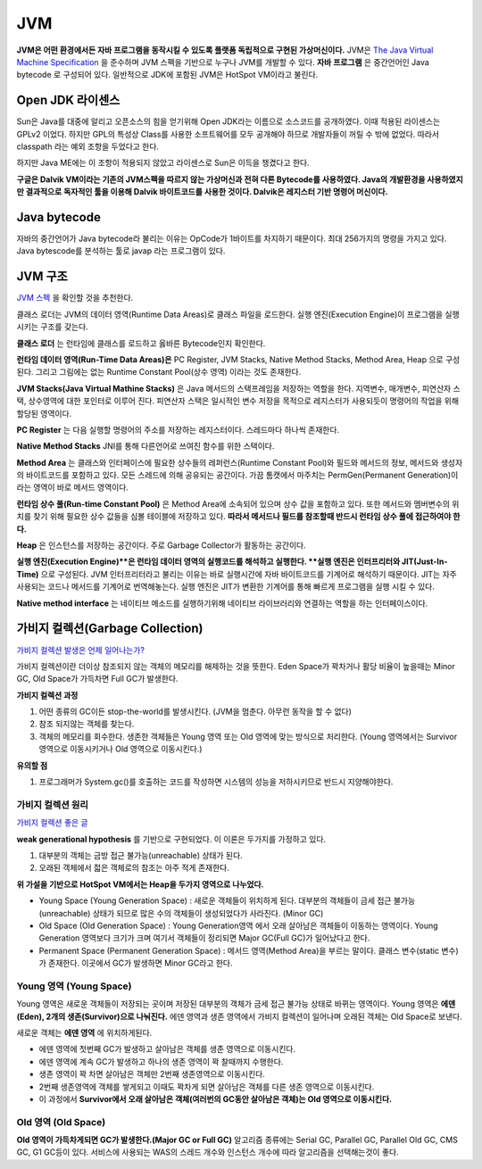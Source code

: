.. _java_jvm:

****************************
JVM
****************************

**JVM은 어떤 환경에서든 자바 프로그램을 동작시킬 수 있도록 플랫폼 독립적으로 구현된 가상머신이다.** JVM은 `The Java Virtual Machine Specification <https://docs.oracle.com/javase/specs/jvms/se7/html/>`_ 을 준수하며 JVM 스펙을 기반으로 누구나 JVM를 개발할 수 있다. **자바 프로그램** 은 중간언어인 Java bytecode 로 구성되어 있다. 일반적으로 JDK에 포함된 JVM은 HotSpot VM이라고 불린다.

============================
Open JDK 라이센스
============================


Sun은 Java를 대중에 알리고 오픈소스의 힘을 얻기위해 Open JDK라는 이름으로 소스코드를 공개하였다. 이때 적용된 라이센스는 GPLv2 이었다. 하지만 GPL의 특성상 Class를 사용한 소프트웨어를 모두 공개해야 하므로 개발자들이 꺼릴 수 밖에 없었다. 따라서 classpath 라는 예외 조항을 두었다고 한다. 

하지만 Java ME에는 이 조항이 적용되지 않았고 라이센스로 Sun은 이득을 챙겼다고 한다.

**구글은 Dalvik VM이라는 기존의 JVM스펙을 따르지 않는 가상머신과 전혀 다른 Bytecode를 사용하였다. Java의 개발환경을 사용하였지만 결과적으로 독자적인 툴을 이용해 Dalvik 바이트코드를 사용한 것이다. Dalvik은 레지스터 기반 명령어 머신이다.**

============================
Java bytecode
============================

자바의 중간언어가 Java bytecode라 불리는 이유는 OpCode가 1바이트를 차지하기 때문이다. 최대 256가지의 명령을 가지고 있다. Java bytescode를 분석하는 툴로 javap 라는 프로그램이 있다.

============================
JVM 구조
============================

`JVM 스펙 <https://docs.oracle.com/javase/specs/jvms/se7/html/jvms-2.html#jvms-2.5.5>`_ 을 확인할 것을 추천한다.

.. image:: image/jvminternal.png 

클래스 로더는 JVM의 데이터 영역(Runtime Data Areas)로 클래스 파일을 로드한다. 실행 엔진(Execution Engine)이 프로그램을 실행시키는 구조를 갖는다.

**클래스 로더** 는 런타임에 클래스를 로드하고 옳바른 Bytecode인지 확인한다.

**런타임 데이터 영역(Run-Time Data Areas)은** PC Register, JVM Stacks, Native Method Stacks, Method Area, Heap 으로 구성된다. 그리고 그림에는 없는 Runtime Constant Pool(상수 영역) 이라는 것도 존재한다.

**JVM Stacks(Java Virtual Mathine Stacks)** 은 Java 메서드의 스택프레임을 저장하는 역할을 한다. 지역변수, 매개변수, 피연산자 스택, 상수영역에 대한 포인터로 이루어 진다. 피연산자 스택은 일시적인 변수 저장을 목적으로 레지스터가 사용되듯이 명령어의 작업을 위해 할당된 영역이다.

**PC Register** 는 다음 실행할 명령어의 주소를 저장하는 레지스터이다. 스레드마다 하나씩 존재한다.

**Native Method Stacks** JNI를 통해 다른언어로 쓰여진 함수를 위한 스택이다.

**Method Area** 는 클래스와 인터페이스에 필요한 상수들의 레퍼런스(Runtime Constant Pool)와 필드와 메서드의 정보, 메서드와 생성자의 바이트코드를 포함하고 있다. 모든 스레드에 의해 공유되는 공간이다. 가끔 톰캣에서 마주치는 PermGen(Permanent Generation)이라는 영역이 바로 메서드 영역이다.

**런타임 상수 풀(Run-time Constant Pool)** 은 Method Area에 소속되어 있으며 상수 값을 포함하고 있다. 또한 메서드와 멤버변수의 위치를 찾기 위해 필요한 상수 값들을 심볼 테이블에 저장하고 있다. **따라서 메서드나 필드를 참조할때 반드시 런타임 상수 풀에 접근하여야 한다.**

**Heap** 은 인스턴스를 저장하는 공간이다. 주로 Garbage Collector가 활동하는 공간이다.

**실행 엔진(Execution Engine)**은 런타임 데이터 영역의 실행코드를 해석하고 실행한다. **실행 엔진은 인터프리터와 JIT(Just-In-Time)** 으로 구성된다. JVM 인터프리터라고 불리는 이유는 바로 실행시간에 자바 바이트코드를 기계어로 해석하기 때문이다. JIT는 자주 사용되는 코드나 메서드를 기계어로 번역해놓는다. 실행 엔진은 JIT가 변환한 기계어를 통해 빠르게 프로그램을 실행 시킬 수 있다.

**Native method interface** 는 네이티브 메소드를 실행하기위해 네이티브 라이브러리와 연결하는 역할을 하는 인터페이스이다.

============================================================
가비지 컬렉션(Garbage Collection)
============================================================

`가비지 컬렉션 발생은 언제 일어나는가? <https://plumbr.eu/blog/garbage-collection/minor-gc-vs-major-gc-vs-full-gc>`_

가비지 컬렉션이란 더이상 참조되지 않는 객체의 메모리를 해제하는 것을 뜻한다. Eden Space가 꽉차거나 활당 비율이 높을때는 Minor GC, Old Space가 가득차면 Full GC가 발생한다. 

**가비지 컬렉션 과정**

1) 어떤 종류의 GC이든 stop-the-world를 발생시킨다. (JVM을 멈춘다. 아무런 동작을 할 수 없다)
2) 참조 되지않는 객체를 찾는다.
3) 객체의 메모리를 회수한다. 생존한 객체들은 Young 영역 또는 Old 영역에 맞는 방식으로 처리한다. (Young 영역에서는 Survivor영역으로 이동시키거나 Old 영역으로 이동시킨다.)

**유의할 점**

1) 프로그래머가 System.gc()를 호출하는 코드를 작성하면 시스템의 성능을 저하시키므로 반드시 지양해야한다. 

---------------------------
가비지 컬렉션 원리
---------------------------

`가비지 컬렉션 좋은 글 <https://blog.codecentric.de/en/2012/08/useful-jvm-flags-part-5-young-generation-garbage-collection/>`_

**weak generational hypothesis** 를 기반으로 구현되었다. 이 이론은 두가지를 가정하고 있다.

1) 대부분의 객체는 금방 접근 불가능(unreachable) 상태가 된다.
2) 오래된 객체에서 젋은 객체로의 참조는 아주 적게 존재한다.

**위 가설을 기반으로 HotSpot VM에서는 Heap을 두가지 영역으로 나누었다.**

- Young Space (Young Generation Space) : 새로운 객체들이 위치하게 된다. 대부분의 객체들이 금세 접근 불가능(unreachable) 상태가 되므로 많은 수의 객체들이 생성되었다가 사라진다. (Minor GC)
- Old Space (Old Generation Space) : Young Generation영역 에서 오래 살아남은 객체들이 이동하는 영역이다. Young Generation 영역보다 크기가 크며 여기서 객체들이 정리되면 Major GC(Full GC)가 일어났다고 한다.
- Permanent Space (Permanent Generation Space) : 메서드 영역(Method Area)을 부르는 말이다. 클래스 변수(static 변수)가 존재한다. 이곳에서 GC가 발생하면 Minor GC라고 한다.

---------------------------
Young 영역 (Young Space)
---------------------------

Young 영역은 새로운 객체들이 저장되는 곳이며 저장된 대부분의 객체가 금세 접근 불가능 상태로 바뀌는 영역이다. Young 영역은 **에덴(Eden), 2개의 생존(Survivor)으로 나눠진다.** 에덴 영역과 생존 영역에서 가비지 컬렉션이 일어나며 오래된 객체는 Old Space로 보낸다.

새로운 객체는 **에덴 영역** 에 위치하게된다.

- 에덴 영역에 첫번째 GC가 발생하고 살아남은 객체를 생존 영역으로 이동시킨다.
- 에덴 영역에 계속 GC가 발생하고 하나의 생존 영역이 꽉 찰때까지 수행한다.
- 생존 영역이 꽉 차면 살아남은 객체만 2번째 생존영역으로 이동시킨다.
- 2번째 생존영역에 객체를 쌓게되고 이때도 꽉차게 되면 살아남은 객체를 다른 생존 영역으로 이동시킨다.
- 이 과정에서 **Survivor에서 오래 살아남은 객체(여러번의 GC동안 살아남은 객체)는 Old 영역으로 이동시킨다.**

-------------------------------
Old 영역 (Old Space)
-------------------------------

**Old 영역이 가득차게되면 GC가 발생한다.(Major GC or Full GC)** 알고리즘 종류에는 Serial GC, Parallel GC, Parallel Old GC, CMS GC, G1 GC등이 있다. 서비스에 사용되는 WAS의 스레드 개수와 인스턴스 개수에 따라 알고리즘을 선택해는것이 좋다.





